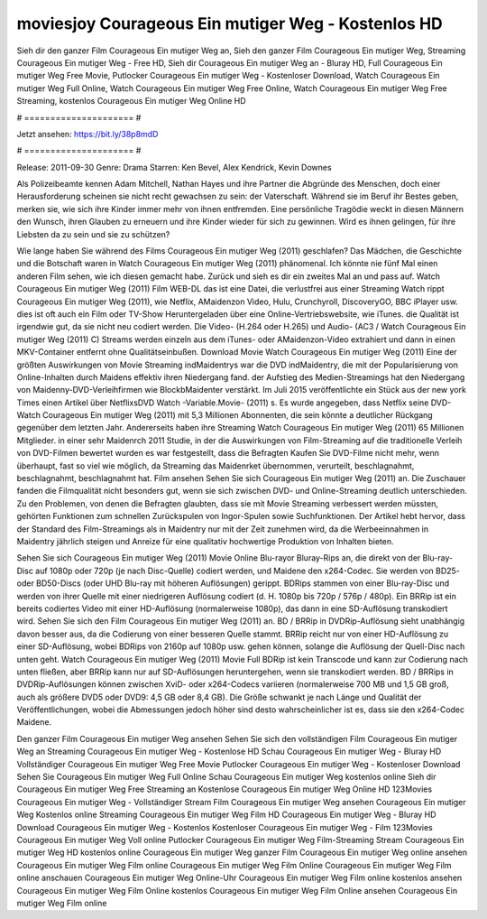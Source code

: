 moviesjoy Courageous Ein mutiger Weg - Kostenlos HD
======================
Sieh dir den ganzer Film Courageous Ein mutiger Weg an, Sieh den ganzer Film Courageous Ein mutiger Weg, Streaming Courageous Ein mutiger Weg - Free HD, Sieh dir Courageous Ein mutiger Weg an - Bluray HD, Full Courageous Ein mutiger Weg Free Movie, Putlocker Courageous Ein mutiger Weg - Kostenloser Download, Watch Courageous Ein mutiger Weg Full Online, Watch Courageous Ein mutiger Weg Free Online, Watch Courageous Ein mutiger Weg Free Streaming, kostenlos Courageous Ein mutiger Weg Online HD

# ===================== #

Jetzt ansehen: https://bit.ly/38p8mdD

# ===================== #

Release: 2011-09-30
Genre: Drama
Starren: Ken Bevel, Alex Kendrick, Kevin Downes

Als Polizeibeamte kennen Adam Mitchell, Nathan Hayes und ihre Partner die Abgründe des Menschen, doch einer Herausforderung scheinen sie nicht recht gewachsen zu sein: der Vaterschaft. Während sie im Beruf ihr Bestes geben, merken sie, wie sich ihre Kinder immer mehr von ihnen entfremden. Eine persönliche Tragödie weckt in diesen Männern den Wunsch, ihren Glauben zu erneuern und ihre Kinder wieder für sich zu gewinnen. Wird es ihnen gelingen, für ihre Liebsten da zu sein und sie zu schützen?

Wie lange haben Sie während des Films Courageous Ein mutiger Weg (2011) geschlafen? Das Mädchen, die Geschichte und die Botschaft waren in Watch Courageous Ein mutiger Weg (2011) phänomenal. Ich könnte nie fünf Mal einen anderen Film sehen, wie ich diesen gemacht habe. Zurück  und sieh es dir ein zweites Mal an und  pass auf. Watch Courageous Ein mutiger Weg (2011) Film WEB-DL  das ist eine Datei, die verlustfrei aus einer Streaming Watch rippt Courageous Ein mutiger Weg (2011),  wie Netflix, AMaidenzon Video, Hulu, Crunchyroll, DiscoveryGO, BBC iPlayer usw. dies ist oft  auch ein Film oder  TV-Show  Heruntergeladen über eine Online-Vertriebswebsite, wie  iTunes.  die Qualität ist irgendwie  gut, da sie nicht neu codiert werden. Die Video- (H.264 oder H.265) und Audio- (AC3 / Watch Courageous Ein mutiger Weg (2011) C) Streams werden einzeln aus dem iTunes- oder AMaidenzon-Video extrahiert und dann in einen MKV-Container entfernt ohne Qualitätseinbußen. Download Movie Watch Courageous Ein mutiger Weg (2011) Eine der größten Auswirkungen von Movie Streaming indMaidentrys war die DVD indMaidentry, die mit der Popularisierung von Online-Inhalten durch Maidens effektiv ihren Niedergang fand. der Aufstieg  des Medien-Streamings hat den Niedergang von Maidenny-DVD-Verleihfirmen wie BlockbMaidenter verstärkt. Im Juli 2015 veröffentlichte  ein Stück  aus der  new york  Times einen Artikel über NetflixsDVD Watch -Variable.Movie-  (2011) s. Es wurde angegeben, dass Netflix seine DVD-Watch Courageous Ein mutiger Weg (2011) mit 5,3 Millionen Abonnenten, die  sein könnte a deutlicher Rückgang gegenüber dem letzten Jahr. Andererseits haben ihre Streaming Watch Courageous Ein mutiger Weg (2011) 65 Millionen Mitglieder.  in einer sehr Maidenrch 2011 Studie, in der die Auswirkungen von Film-Streaming auf die traditionelle Verleih von DVD-Filmen bewertet wurden  es war  festgestellt, dass die Befragten Kaufen Sie DVD-Filme nicht mehr, wenn überhaupt, fast so viel wie möglich, da Streaming das Maidenrket übernommen, verurteilt, beschlagnahmt, beschlagnahmt, beschlagnahmt hat. Film ansehen Sehen Sie sich Courageous Ein mutiger Weg (2011) an. Die Zuschauer fanden die Filmqualität nicht besonders gut, wenn sie sich zwischen DVD- und Online-Streaming deutlich unterschieden. Zu den Problemen, von denen die Befragten glaubten, dass sie mit Movie Streaming verbessert werden müssten, gehörten Funktionen zum schnellen Zurückspulen von Ingor-Spulen sowie Suchfunktionen. Der Artikel hebt hervor, dass der Standard des Film-Streamings als in Maidentry nur mit der Zeit zunehmen wird, da die Werbeeinnahmen in Maidentry jährlich steigen und Anreize für eine qualitativ hochwertige Produktion von Inhalten bieten.

Sehen Sie sich Courageous Ein mutiger Weg (2011) Movie Online Blu-rayor Bluray-Rips an, die direkt von der Blu-ray-Disc auf 1080p oder 720p (je nach Disc-Quelle) codiert werden, und Maidene den x264-Codec. Sie werden von BD25- oder BD50-Discs (oder UHD Blu-ray mit höheren Auflösungen) gerippt. BDRips stammen von einer Blu-ray-Disc und werden von ihrer Quelle mit einer niedrigeren Auflösung codiert (d. H. 1080p bis 720p / 576p / 480p). Ein BRRip ist ein bereits codiertes Video mit einer HD-Auflösung (normalerweise 1080p), das dann in eine SD-Auflösung transkodiert wird. Sehen Sie sich den Film Courageous Ein mutiger Weg (2011) an. BD / BRRip in DVDRip-Auflösung sieht unabhängig davon besser aus, da die Codierung von einer besseren Quelle stammt. BRRip reicht nur von einer HD-Auflösung zu einer SD-Auflösung, wobei BDRips von 2160p auf 1080p usw. gehen können, solange die Auflösung der Quell-Disc nach unten geht. Watch Courageous Ein mutiger Weg (2011) Movie Full BDRip ist kein Transcode und kann zur Codierung nach unten fließen, aber BRRip kann nur auf SD-Auflösungen heruntergehen, wenn sie transkodiert werden. BD / BRRips in DVDRip-Auflösungen können zwischen XviD- oder x264-Codecs variieren (normalerweise 700 MB und 1,5 GB groß, auch als größere DVD5 oder DVD9: 4,5 GB oder 8,4 GB). Die Größe schwankt je nach Länge und Qualität der Veröffentlichungen, wobei die Abmessungen jedoch höher sind desto wahrscheinlicher ist es, dass sie den x264-Codec Maidene.

Den ganzer Film Courageous Ein mutiger Weg ansehen
Sehen Sie sich den vollständigen Film Courageous Ein mutiger Weg an
Streaming Courageous Ein mutiger Weg - Kostenlose HD
Schau Courageous Ein mutiger Weg - Bluray HD
Vollständiger Courageous Ein mutiger Weg Free Movie
Putlocker Courageous Ein mutiger Weg - Kostenloser Download
Sehen Sie Courageous Ein mutiger Weg Full Online
Schau Courageous Ein mutiger Weg kostenlos online
Sieh dir Courageous Ein mutiger Weg Free Streaming an
Kostenlose Courageous Ein mutiger Weg Online HD
123Movies Courageous Ein mutiger Weg - Vollständiger Stream
Film Courageous Ein mutiger Weg ansehen
Courageous Ein mutiger Weg Kostenlos online
Streaming Courageous Ein mutiger Weg Film HD
Courageous Ein mutiger Weg - Bluray HD
Download Courageous Ein mutiger Weg - Kostenlos
Kostenloser Courageous Ein mutiger Weg - Film
123Movies Courageous Ein mutiger Weg Voll online
Putlocker Courageous Ein mutiger Weg Film-Streaming
Stream Courageous Ein mutiger Weg HD kostenlos online
Courageous Ein mutiger Weg ganzer Film
Courageous Ein mutiger Weg online ansehen
Courageous Ein mutiger Weg Film online
Courageous Ein mutiger Weg Film Online
Courageous Ein mutiger Weg Film online anschauen
Courageous Ein mutiger Weg Online-Uhr
Courageous Ein mutiger Weg Film online kostenlos ansehen
Courageous Ein mutiger Weg Film Online kostenlos
Courageous Ein mutiger Weg Film Online ansehen
Courageous Ein mutiger Weg Film online
